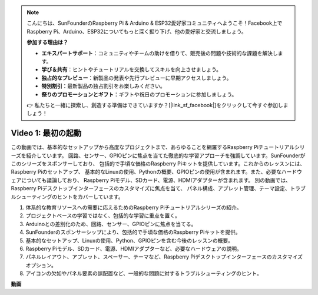 .. note::

    こんにちは、SunFounderのRaspberry Pi & Arduino & ESP32愛好家コミュニティへようこそ！Facebook上でRaspberry Pi、Arduino、ESP32についてもっと深く掘り下げ、他の愛好家と交流しましょう。

    **参加する理由は？**

    - **エキスパートサポート**：コミュニティやチームの助けを借りて、販売後の問題や技術的な課題を解決します。
    - **学び＆共有**：ヒントやチュートリアルを交換してスキルを向上させましょう。
    - **独占的なプレビュー**：新製品の発表や先行プレビューに早期アクセスしましょう。
    - **特別割引**：最新製品の独占割引をお楽しみください。
    - **祭りのプロモーションとギフト**：ギフトや祝日のプロモーションに参加しましょう。

    👉 私たちと一緒に探索し、創造する準備はできていますか？[|link_sf_facebook|]をクリックして今すぐ参加しましょう！

Video 1: 最初の起動
=========================================================================================

この動画では、基本的なセットアップから高度なプロジェクトまで、あらゆることを網羅するRaspberry Piチュートリアルシリーズを紹介しています。
回路、センサー、GPIOピンに焦点を当てた徹底的な学習アプローチを強調しています。SunFounderがこのシリーズをスポンサーしており、
包括的で手頃な価格のRaspberry Piキットを提供しています。これからのレッスンには、Raspberry Piのセットアップ、
基本的なLinuxの使用、Pythonの概要、GPIOピンの使用が含まれます。また、必要なハードウェアについても議論しており、
Raspberry Piモデル、SDカード、電源、HDMIアダプターが含まれます。
別の動画では、Raspberry Piデスクトップインターフェースのカスタマイズに焦点を当て、
パネル構成、アプレット管理、テーマ設定、トラブルシューティングのヒントをカバーしています。

1. 体系的な教育リソースへの需要に応えるためのRaspberry Piチュートリアルシリーズの紹介。
2. プロジェクトベースの学習ではなく、包括的な学習に重点を置く。
3. Arduinoとの差別化のため、回路、センサー、GPIOピンに焦点を当てる。
4. SunFounderのスポンサーシップにより、包括的で手頃な価格のRaspberry Piキットを提供。
5. 基本的なセットアップ、Linuxの使用、Python、GPIOピンを含む今後のレッスンの概要。
6. Raspberry Piモデル、SDカード、電源、HDMIアダプターなど、必要なハードウェアの説明。
7. パネルレイアウト、アプレット、スペーサー、テーマなど、Raspberry Piデスクトップインターフェースのカスタマイズオプション。
8. アイコンの欠如やパネル要素の誤配置など、一般的な問題に対するトラブルシューティングのヒント。

**動画**

.. raw:: html

    <iframe width="700" height="500" src="https://www.youtube.com/embed/1WDagiA8fdU?si=o9Q1tTC1X1B9teef" title="YouTube video player" frameborder="0" allow="accelerometer; autoplay; clipboard-write; encrypted-media; gyroscope; picture-in-picture; web-share" allowfullscreen></iframe>
